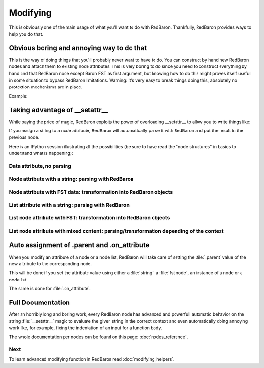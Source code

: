 .. ipython:: python
    :suppress:

    import sys
    sys.path.append("..")

    import redbaron
    redbaron.ipython_behavior = False

    from redbaron import RedBaron


Modifying
=========

This is obviously one of the main usage of what you'll want to do with
RedBaron. Thankfully, RedBaron provides ways to help you do that.

Obvious boring and annoying way to do that
------------------------------------------

This is the way of doing things that you'll probably never want to have to do.
You can construct by hand new RedBaron nodes and attach them to existing node
attributes. This is very boring to do since you need to construct everything by
hand and that RedBaron node except Baron FST as first argument, but knowing how
to do this might proves itself useful in some situation to bypass RedBaron
limitations. Warning: it's very easy to break things doing this, absolutely no
protection mechanisms are in place.

Example:

.. ipython::

    In [54]: from redbaron import RedBaron, NameNode

    In [55]: red = RedBaron("a = 1")

    In [56]: red[0].value

    In [57]: red[0].value = NameNode({"type": "name", "value": "stuff"})

    In [58]: red

Taking advantage of __setattr__
-------------------------------

While paying the price of magic, RedBaron exploits the power of overloading
__setattr__ to allow you to write things like:

.. ipython::

    In [64]: from redbaron import RedBaron

    In [65]: red = RedBaron("a = 1")

    In [66]: red[0].value = "(1 + 3) * 4"

    In [67]: red[0]

If you assign a string to a node attribute, RedBaron will
automatically parse it with RedBaron and put the result in the
previous node.

Here is an IPython session illustrating all the possibilities (be sure to have
read the "node structures" in basics to understand what is happening):

.. ipython::

    In [70]: from redbaron import RedBaron

    In [71]: red = RedBaron("a = b")

Data attribute, no parsing
~~~~~~~~~~~~~~~~~~~~~~~~~~

.. ipython::

    In [72]: red.name.help()

    In [73]: red.name.value = "something_else"

    In [74]: red

Node attribute with a string: parsing with RedBaron
~~~~~~~~~~~~~~~~~~~~~~~~~~~~~~~~~~~~~~~~~~~~~~~~~~~

.. ipython::

    In [75]: red[0].help()

    In [76]: red[0].value = "42 * pouet"

    In [77]: red

Node attribute with FST data: transformation into RedBaron objects
~~~~~~~~~~~~~~~~~~~~~~~~~~~~~~~~~~~~~~~~~~~~~~~~~~~~~~~~~~~~~~~~~~

.. ipython::

    In [79]: red[0].value = {"type": "name", "value": "pouet"}

    In [80]: red

List attribute with a string: parsing with RedBaron
~~~~~~~~~~~~~~~~~~~~~~~~~~~~~~~~~~~~~~~~~~~~~~~~~~~

.. ipython::

    In [81]: red = RedBaron("[1, 2, 3]")

    In [82]: red[0].help()

    In [83]: red[0].value = "caramba"

    In [84]: red

    In [85]: red[0].value = "4, 5, 6"

    In [86]: red

List node attribute with FST: transformation into RedBaron objects
~~~~~~~~~~~~~~~~~~~~~~~~~~~~~~~~~~~~~~~~~~~~~~~~~~~~~~~~~~~~~~~~~~

.. ipython::

    In [87]: red[0].value = {"type": "name", "value": "pouet"}

    In [88]: red


    In [89]: red[0].value = [{"type": "name", "value": "pouet"}]

    In [90]: red

List node attribute with mixed content: parsing/transformation depending of the context
~~~~~~~~~~~~~~~~~~~~~~~~~~~~~~~~~~~~~~~~~~~~~~~~~~~~~~~~~~~~~~~~~~~~~~~~~~~~~~~~~~~~~~~

.. ipython::

    In [103]: red[0].value = [{"type": "name", "value": "pouet"}, {"type": "comma", "first_formatting": [], "second_formatting": []}, "pouet ,", NameNode({"type": "name", "value": "plop"})]

    In [104]: red

Auto assignment of .parent and .on_attribute
--------------------------------------------

When you modify an attribute of a node or a node list, RedBaron will take care
of setting the :file:`.parent` value of the new attribute to the corresponding
node.

This will be done if you set the attribute value using either a :file:`string`,
a :file:`fst node`, an instance of a node or a node list.

The same is done for :file:`.on_attribute`.

Full Documentation
------------------

After an horribly long and boring work, every RedBaron node has advanced and
powerfull automatic behavior on the string :file:`__setattr__` magic to
evaluate the given string in the correct context and even automatically doing
annoying work like, for example, fixing the indentation of an input for a
function body.

The whole documentation per nodes can be found on this page: :doc:`nodes_reference`.

Next
~~~~

To learn advanced modifying function in RedBaron read :doc:`modifying_helpers`.
